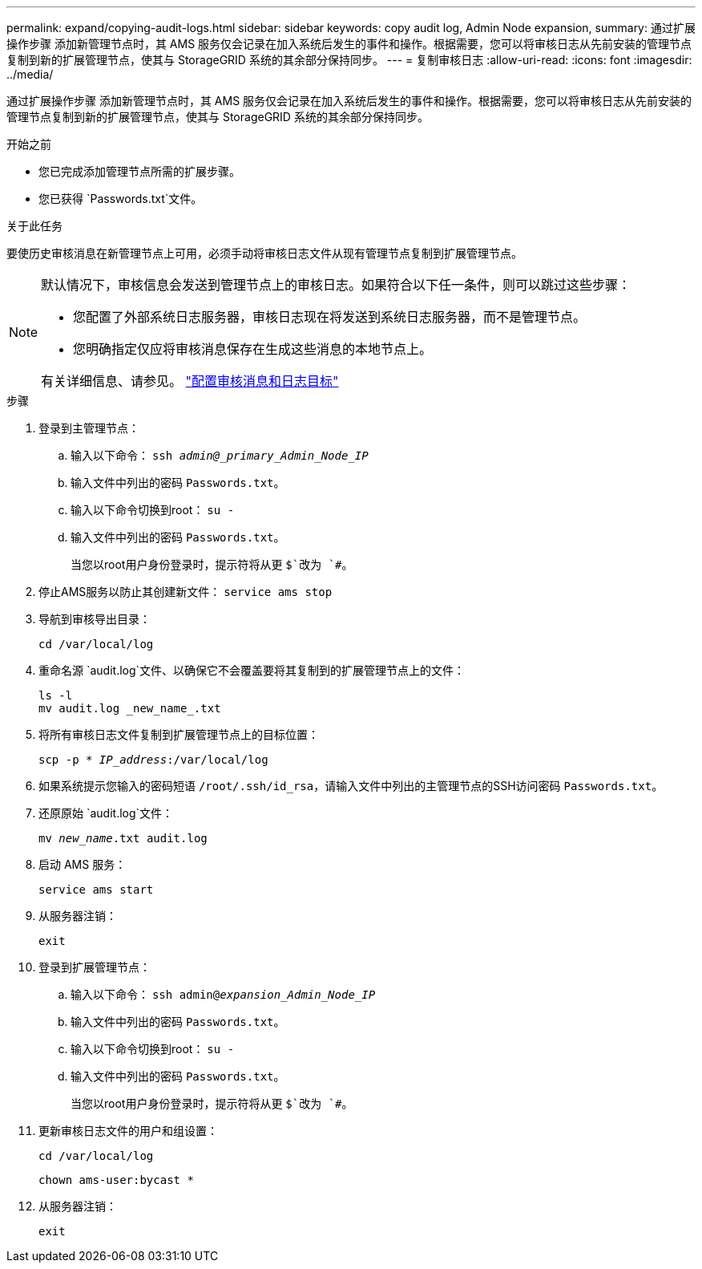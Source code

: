 ---
permalink: expand/copying-audit-logs.html 
sidebar: sidebar 
keywords: copy audit log, Admin Node expansion, 
summary: 通过扩展操作步骤 添加新管理节点时，其 AMS 服务仅会记录在加入系统后发生的事件和操作。根据需要，您可以将审核日志从先前安装的管理节点复制到新的扩展管理节点，使其与 StorageGRID 系统的其余部分保持同步。 
---
= 复制审核日志
:allow-uri-read: 
:icons: font
:imagesdir: ../media/


[role="lead"]
通过扩展操作步骤 添加新管理节点时，其 AMS 服务仅会记录在加入系统后发生的事件和操作。根据需要，您可以将审核日志从先前安装的管理节点复制到新的扩展管理节点，使其与 StorageGRID 系统的其余部分保持同步。

.开始之前
* 您已完成添加管理节点所需的扩展步骤。
* 您已获得 `Passwords.txt`文件。


.关于此任务
要使历史审核消息在新管理节点上可用，必须手动将审核日志文件从现有管理节点复制到扩展管理节点。

[NOTE]
====
默认情况下，审核信息会发送到管理节点上的审核日志。如果符合以下任一条件，则可以跳过这些步骤：

* 您配置了外部系统日志服务器，审核日志现在将发送到系统日志服务器，而不是管理节点。
* 您明确指定仅应将审核消息保存在生成这些消息的本地节点上。


有关详细信息、请参见。 link:../monitor/configure-audit-messages.html["配置审核消息和日志目标"]

====
.步骤
. 登录到主管理节点：
+
.. 输入以下命令： `ssh _admin@_primary_Admin_Node_IP_`
.. 输入文件中列出的密码 `Passwords.txt`。
.. 输入以下命令切换到root： `su -`
.. 输入文件中列出的密码 `Passwords.txt`。
+
当您以root用户身份登录时，提示符将从更 `$`改为 `#`。



. 停止AMS服务以防止其创建新文件： `service ams stop`
. 导航到审核导出目录：
+
`cd /var/local/log`

. 重命名源 `audit.log`文件、以确保它不会覆盖要将其复制到的扩展管理节点上的文件：
+
[listing]
----
ls -l
mv audit.log _new_name_.txt
----
. 将所有审核日志文件复制到扩展管理节点上的目标位置：
+
`scp -p * _IP_address_:/var/local/log`

. 如果系统提示您输入的密码短语 `/root/.ssh/id_rsa`，请输入文件中列出的主管理节点的SSH访问密码 `Passwords.txt`。
. 还原原始 `audit.log`文件：
+
`mv _new_name_.txt audit.log`

. 启动 AMS 服务：
+
`service ams start`

. 从服务器注销：
+
`exit`

. 登录到扩展管理节点：
+
.. 输入以下命令： `ssh admin@_expansion_Admin_Node_IP_`
.. 输入文件中列出的密码 `Passwords.txt`。
.. 输入以下命令切换到root： `su -`
.. 输入文件中列出的密码 `Passwords.txt`。
+
当您以root用户身份登录时，提示符将从更 `$`改为 `#`。



. 更新审核日志文件的用户和组设置：
+
`cd /var/local/log`

+
`chown ams-user:bycast *`

. 从服务器注销：
+
`exit`


